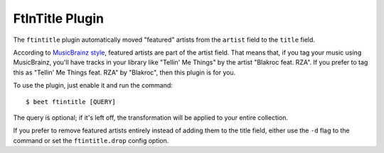 FtInTitle Plugin
================

The ``ftintitle`` plugin automatically moved "featured" artists from the
``artist`` field to the ``title`` field.

According to `MusicBrainz style`_, featured artists are part of the artist
field. That means that, if you tag your music using MusicBrainz, you'll have
tracks in your library like "Tellin' Me Things" by the artist "Blakroc feat.
RZA". If you prefer to tag this as "Tellin' Me Things feat. RZA" by "Blakroc",
then this plugin is for you.

To use the plugin, just enable it and run the command::

    $ beet ftintitle [QUERY]

The query is optional; if it's left off, the transformation will be applied to
your entire collection.

If you prefer to remove featured artists entirely instead of adding them to
the title field, either use the ``-d`` flag to the command or set the
``ftintitle.drop`` config option.

.. _MusicBrainz style: http://musicbrainz.org/doc/Style
